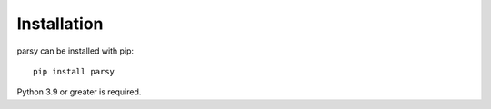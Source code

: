 ============
Installation
============

parsy can be installed with pip::

    pip install parsy


Python 3.9 or greater is required.
